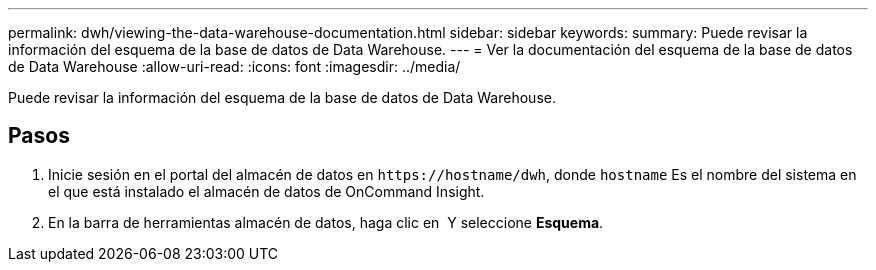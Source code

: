 ---
permalink: dwh/viewing-the-data-warehouse-documentation.html 
sidebar: sidebar 
keywords:  
summary: Puede revisar la información del esquema de la base de datos de Data Warehouse. 
---
= Ver la documentación del esquema de la base de datos de Data Warehouse
:allow-uri-read: 
:icons: font
:imagesdir: ../media/


[role="lead"]
Puede revisar la información del esquema de la base de datos de Data Warehouse.



== Pasos

. Inicie sesión en el portal del almacén de datos en `+https://hostname/dwh+`, donde `hostname` Es el nombre del sistema en el que está instalado el almacén de datos de OnCommand Insight.
. En la barra de herramientas almacén de datos, haga clic en image:../media/oci-7-help-icon-gif.gif[""] Y seleccione *Esquema*.

